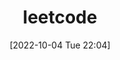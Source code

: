 :PROPERTIES:
:ID:       BDEB359F-A61F-4BA5-BA0B-CC6D627DB3AE
:TYPE:     main
:END:

#+startup: latexpreview
#+OPTIONS: author:nil ^:{}
#+HUGO_BASE_DIR: ~/Documents/MyBlogSite
#+HUGO_SECTION: /posts/2022/10
#+HUGO_CUSTOM_FRONT_MATTER: :toc true :math true
#+HUGO_AUTO_SET_LASTMOD: t
#+HUGO_PAIRED_SHORTCODES: admonition
#+HUGO_DRAFT: true
#+DATE: [2022-10-04 Tue 22:04]
#+TITLE: leetcode
#+HUGO_TAGS:
#+HUGO_CATEGORIES:
#+DESCRIPTION: leetcode
#+begin_export html
<!--more-->
#+end_export
